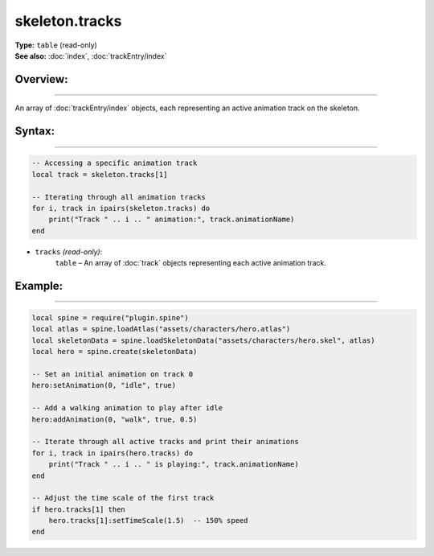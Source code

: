 ===================================
skeleton.tracks
===================================

| **Type:** ``table`` (read-only)
| **See also:** :doc:`index`, :doc:`trackEntry/index`

Overview:
---------
---------

An array of :doc:`trackEntry/index` objects, each representing an active animation track on the skeleton.


Syntax:
-------
-------

.. code-block:: lua

   -- Accessing a specific animation track
   local track = skeleton.tracks[1]
   
   -- Iterating through all animation tracks
   for i, track in ipairs(skeleton.tracks) do
       print("Track " .. i .. " animation:", track.animationName)
   end

- ``tracks`` *(read-only)*:
    ``table`` – An array of :doc:`track` objects representing each active animation track.

Example:
--------
--------

.. code-block:: lua

   local spine = require("plugin.spine")
   local atlas = spine.loadAtlas("assets/characters/hero.atlas")
   local skeletonData = spine.loadSkeletonData("assets/characters/hero.skel", atlas)
   local hero = spine.create(skeletonData)
   
   -- Set an initial animation on track 0
   hero:setAnimation(0, "idle", true)
   
   -- Add a walking animation to play after idle
   hero:addAnimation(0, "walk", true, 0.5)
   
   -- Iterate through all active tracks and print their animations
   for i, track in ipairs(hero.tracks) do
       print("Track " .. i .. " is playing:", track.animationName)
   end
   
   -- Adjust the time scale of the first track
   if hero.tracks[1] then
       hero.tracks[1]:setTimeScale(1.5)  -- 150% speed
   end